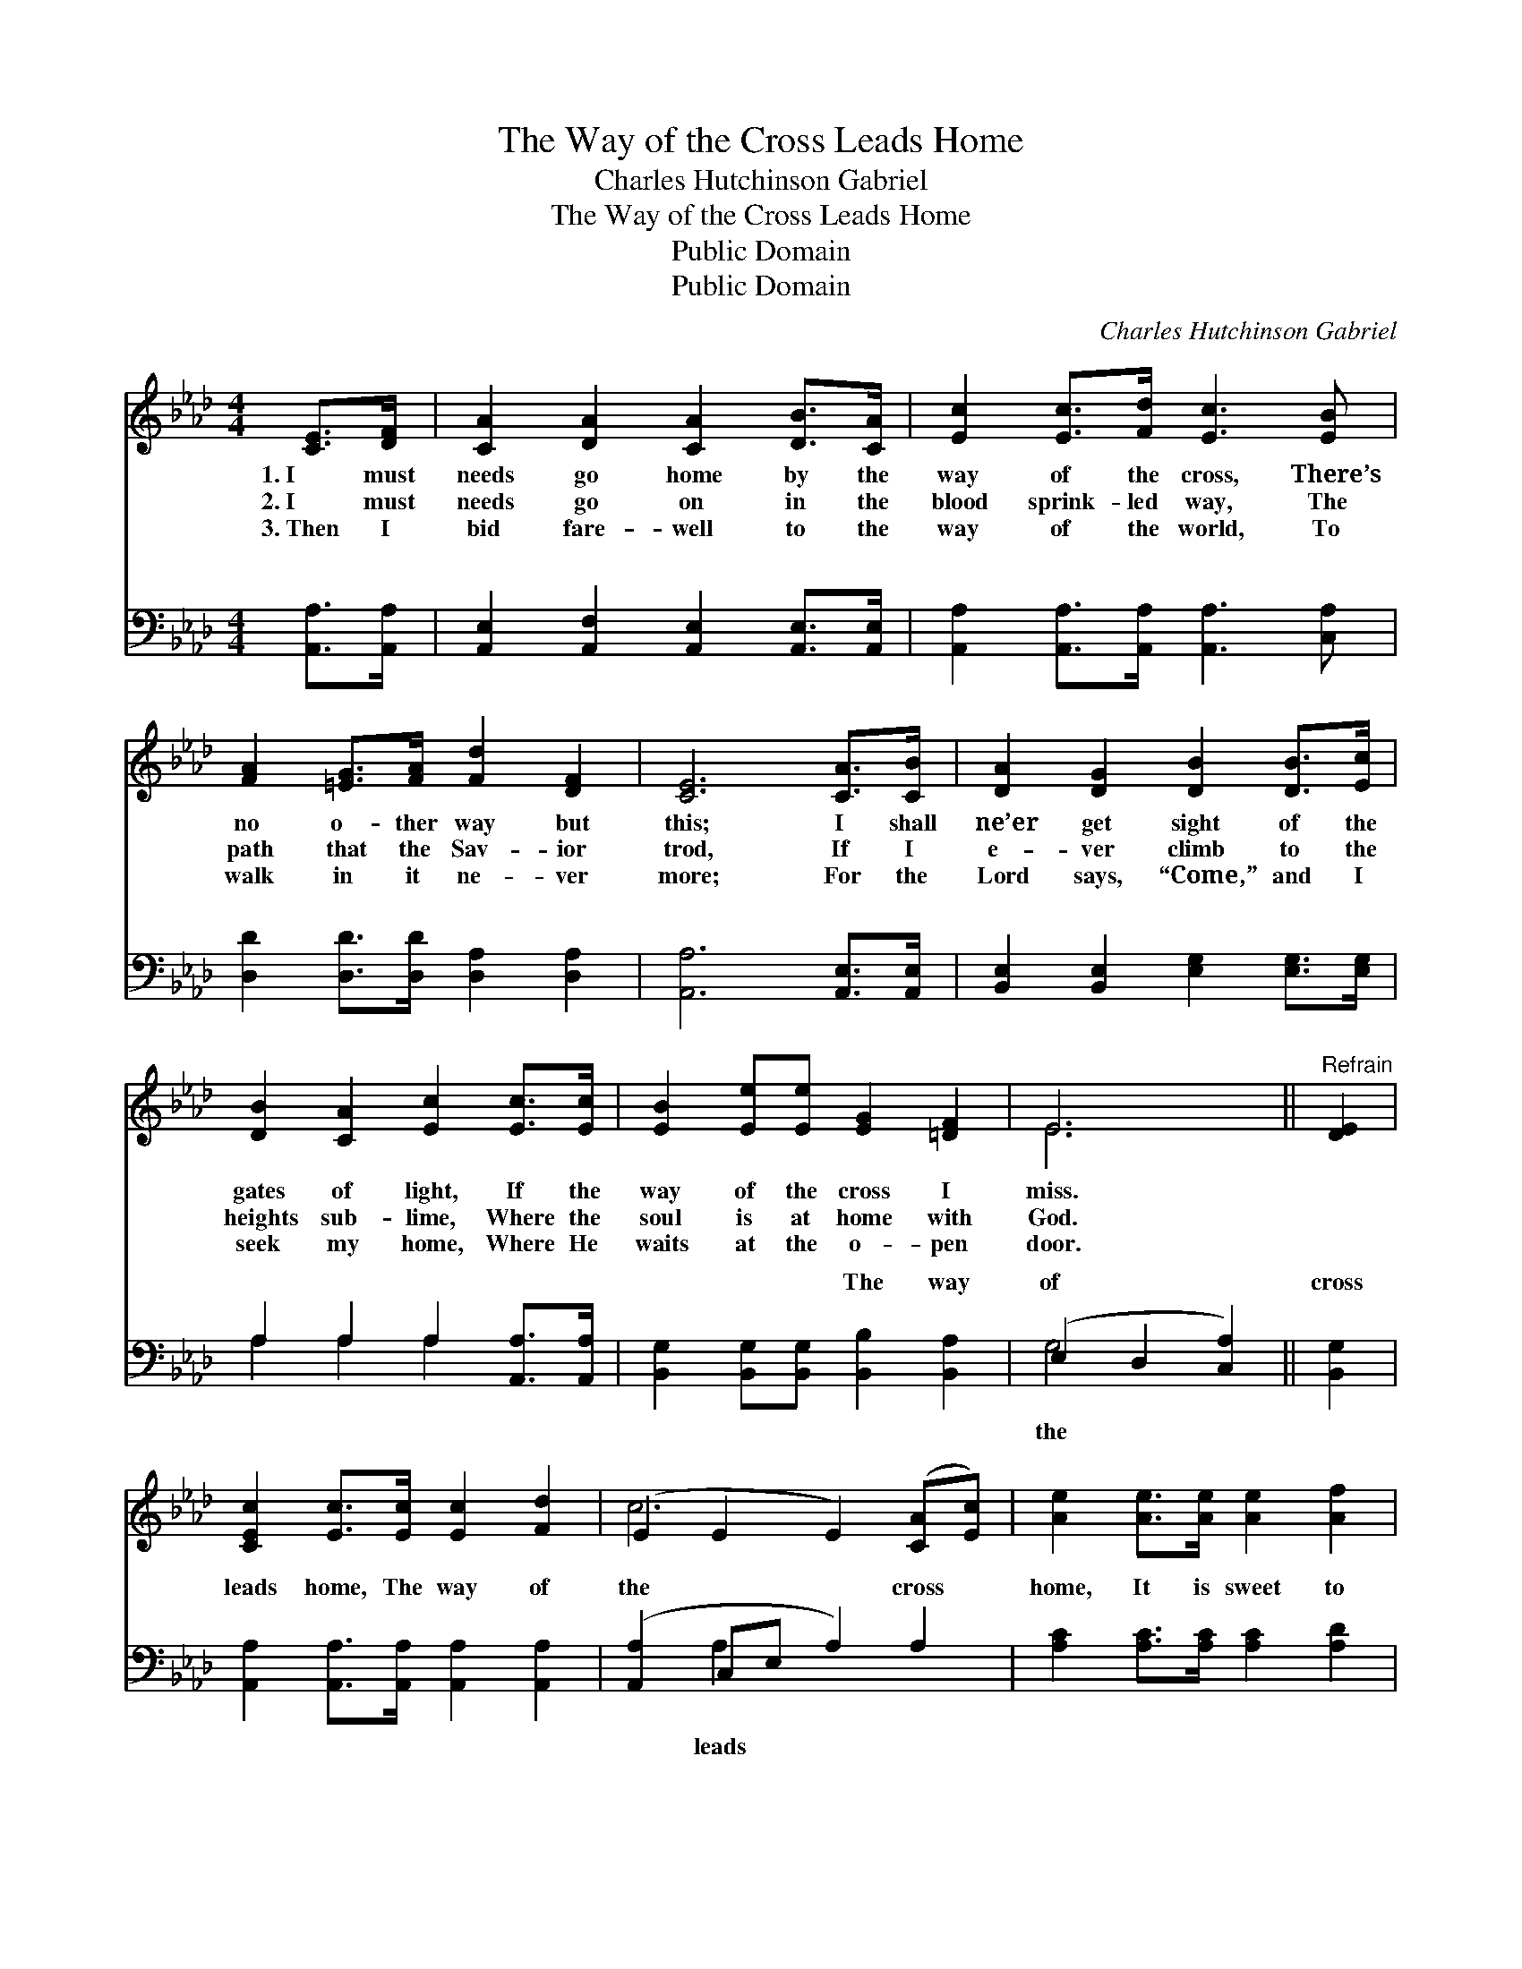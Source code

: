 X:1
T:The Way of the Cross Leads Home
T:Charles Hutchinson Gabriel
T:The Way of the Cross Leads Home
T:Public Domain
T:Public Domain
C:Charles Hutchinson Gabriel
Z:Public Domain
%%score ( 1 2 ) ( 3 4 )
L:1/8
M:4/4
K:Ab
V:1 treble 
V:2 treble 
V:3 bass 
V:4 bass 
V:1
 [CE]>[DF] | [CA]2 [DA]2 [CA]2 [DB]>[CA] | [Ec]2 [Ec]>[Fd] [Ec]3 [EB] | %3
w: 1.~I must|needs go home by the|way of the cross, There’s|
w: 2.~I must|needs go on in the|blood sprink- led way, The|
w: 3.~Then I|bid fare- well to the|way of the world, To|
 [FA]2 [=EG]>[FA] [Fd]2 [DF]2 | [CE]6 [CA]>[CB] | [DA]2 [DG]2 [DB]2 [DB]>[Ec] | %6
w: no o- ther way but|this; I shall|ne’er get sight of the|
w: path that the Sav- ior|trod, If I|e- ver climb to the|
w: walk in it ne- ver|more; For the|Lord says, “Come,” and I|
 [DB]2 [CA]2 [Ec]2 [Ec]>[Ec] | [EB]2 [Ee][Ee] [EG]2 [=DF]2 | E6 ||"^Refrain" [DE]2 | %10
w: gates of light, If the|way of the cross I|miss.||
w: heights sub- lime, Where the|soul is at home with|God.||
w: seek my home, Where He|waits at the o- pen|door.||
 [CEc]2 [Ec]>[Ec] [Ec]2 [Fd]2 | (E2 E2 E2) ([CA][Ec]) | [Ae]2 [Ae]>[Ae] [Ae]2 [Af]2 | %13
w: |||
w: |||
w: |||
 (A2 A2 A2) [Ec][Ec] | [Ed]2 [Ed]2 [Ed]2 [EB][EB] | [Ec]2 [Ed]2 [Ae]2 [Af]2 | %16
w: |||
w: |||
w: |||
 [Ae]2 [Fe]>[Fd] [Ec]2 [EB]2 | [EA]6 |] %18
w: ||
w: ||
w: ||
V:2
 x2 | x8 | x8 | x8 | x8 | x8 | x8 | x8 | E6 || x2 | x8 | c6 x2 | x8 | e6 x2 | x8 | x8 | x8 | x6 |] %18
V:3
 [A,,A,]>[A,,A,] | [A,,E,]2 [A,,F,]2 [A,,E,]2 [A,,E,]>[A,,E,] | %2
w: ~ ~|~ ~ ~ ~ ~|
 [A,,A,]2 [A,,A,]>[A,,A,] [A,,A,]3 [C,A,] | [D,D]2 [D,D]>[D,D] [D,A,]2 [D,A,]2 | %4
w: ~ ~ ~ ~ ~|~ ~ ~ ~ ~|
 [A,,A,]6 [A,,E,]>[A,,E,] | [B,,E,]2 [B,,E,]2 [E,G,]2 [E,G,]>[E,G,] | A,2 A,2 A,2 [A,,A,]>[A,,A,] | %7
w: ~ ~ ~|~ ~ ~ ~ ~|~ ~ ~ ~ ~|
 [B,,G,]2 [B,,G,][B,,G,] [B,,B,]2 [B,,A,]2 | (E,2 D,2 [C,A,]2) || [B,,G,]2 | %10
w: ~ ~ ~ The way|of * *|cross|
 [A,,A,]2 [A,,A,]>[A,,A,] [A,,A,]2 [A,,A,]2 | ([A,,A,]2 C,E, A,2) A,2 | %12
w: leads home, The way of|the * * * cross|
 [A,C]2 [A,C]>[A,C] [A,C]2 [A,D]2 | ([A,C]2 [A,C]2 [A,C]2) A,A, | %14
w: home, It is sweet to|know * * as I|
 [E,B,]2 [E,B,]2 [E,B,]2 [E,G,][E,G,] | [A,,A,]2 [B,,G,]2 [C,A,]2 [D,A,]2 | %16
w: go, The way of the|cross leads home. *|
 [C,A,]2 [D,A,]>[D,A,] [E,A,]2 [E,D]2 | [A,,C]6 |] %18
w: ||
V:4
 x2 | x8 | x8 | x8 | x8 | x8 | A,2 A,2 A,2 x2 | x8 | G,4 x2 || x2 | x8 | x2 A,2 x4 | x8 | x6 A,A, | %14
w: ||||||~ ~ ~||the|||leads||on- ward|
 x8 | x8 | x8 | x6 |] %18
w: ||||

